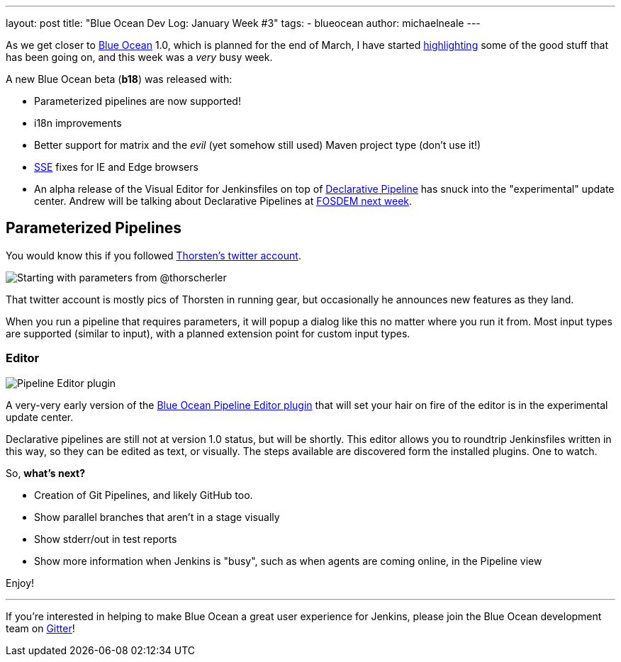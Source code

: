 ---
layout: post
title: "Blue Ocean Dev Log: January Week #3"
tags:
- blueocean
author: michaelneale
---

As we get closer to
link:/projects/blueocean[Blue Ocean]
1.0, which is planned for the end of March, I have started
link:/blog/2017/01/13/blueocean-dev-log-jan/[highlighting]
some of the good stuff that has been going on, and this week was a _very_ busy week.

A new Blue Ocean beta (*b18*) was released with:

* Parameterized pipelines are now supported!
* i18n improvements
* Better support for matrix and the _evil_ (yet somehow still used) Maven project type (don't use it!)
* link:https://en.wikipedia.org/wiki/Server-sent_events[SSE] fixes for IE and Edge browsers
* An alpha release of the Visual Editor for Jenkinsfiles on top of
  link:/blog/2017/01/12/declarative-pipeline-beta-2/[Declarative Pipeline]
  has snuck into the "experimental" update center. Andrew will be talking
  about Declarative Pipelines at
  link:https://fosdem.org/2017/schedule/event/declarative_pipeline/[FOSDEM next week].


== Parameterized Pipelines

You would know this if you followed
link:https://twitter.com/ThorScherler[Thorsten's twitter account].


image:/images/post-images/blueocean-dev-log/start-with-parameters.png["Starting with parameters from @thorscherler", role=center]


That twitter account is mostly pics of Thorsten in running gear, but
occasionally he announces new features as they land.

When you run a pipeline that requires parameters, it will popup a dialog
like this no matter where you run it from. Most input types are supported
(similar to input), with a planned extension point for custom input types.

=== Editor

image:/images/post-images/blueocean-dev-log/gui-editor.png["Pipeline Editor plugin", role=center]

A very-very early version of the
link:https://github.com/jenkinsci/blueocean-pipeline-editor-plugin[Blue Ocean Pipeline Editor plugin]
that will set your hair on fire of the editor is in the experimental update
center.

Declarative pipelines are still not at version 1.0 status, but will be
shortly. This editor allows you to roundtrip Jenkinsfiles written in this
way, so they can be edited as text, or visually. The steps available are
discovered form the installed plugins. One to watch.


So, *what's next?*

* Creation of Git Pipelines, and likely GitHub too.
* Show parallel branches that aren't in a stage visually
* Show stderr/out in test reports
* Show more information when Jenkins is "busy", such as when agents are coming online, in the Pipeline view


Enjoy!

---

If you're interested in helping to make Blue Ocean a great user experience for
Jenkins, please join the Blue Ocean development team on
link:https://app.gitter.im/#/room/#jenkinsci_blueocean-plugin:gitter.im[Gitter]!
